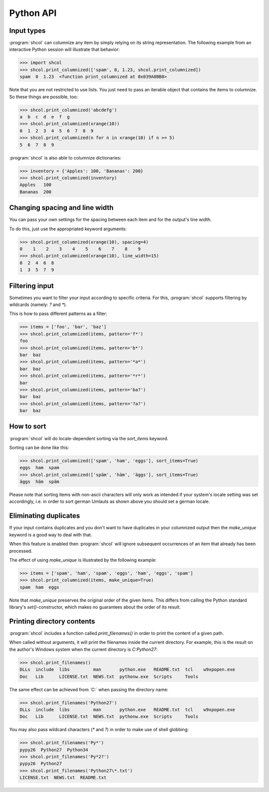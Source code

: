 Python API
==========

Input types
-----------

:program:`shcol` can columnize any item by simply relying on its string
representation. The following example from an interactive Python session will
illustrate that behavior:

.. code-block:: pycon

   >>> import shcol
   >>> shcol.print_columnized(['spam', 0, 1.23, shcol.print_columnized])
   spam  0  1.23  <function print_columnized at 0x039A8BB8>

Note that you are not restricted to use lists. You just need to pass an iterable
object that contains the items to columnize. So these things are possible, too:

.. code-block:: pycon

    >>> shcol.print_columnized('abcdefg')
    a  b  c  d  e  f  g
    >>> shcol.print_columnized(xrange(10))
    0  1  2  3  4  5  6  7  8  9
    >>> shcol.print_columnized(n for n in xrange(10) if n >= 5)
    5  6  7  8  9

:program:`shcol` is also able to columnize dictionaries:

.. code-block:: pycon

    >>> inventory = {'Apples': 100, 'Bananas': 200}
    >>> shcol.print_columnized(inventory)
    Apples   100
    Bananas  200


Changing spacing and line width
-------------------------------

You can pass your own settings for the spacing between each item and for the
output's line width.

To do this, just use the appropriated keyword arguments:

.. code-block:: pycon

    >>> shcol.print_columnized(xrange(10), spacing=4)
    0    1    2    3    4    5    6    7    8    9
    >>> shcol.print_columnized(xrange(10), line_width=15)
    0  2  4  6  8
    1  3  5  7  9


Filtering input
---------------

Sometimes you want to filter your input according to specific criteria. For
this, :program:`shcol` supports filtering by wildcards (namely: `?` and
`*`).

This is how to pass different patterns as a filter:

.. code-block:: pycon

    >>> items = ['foo', 'bar', 'baz']
    >>> shcol.print_columnized(items, pattern='f*')
    foo
    >>> shcol.print_columnized(items, pattern='b*')
    bar  baz
    >>> shcol.print_columnized(items, pattern='*a*')
    bar  baz
    >>> shcol.print_columnized(items, pattern='*r*')
    bar
    >>> shcol.print_columnized(items, pattern='ba?')
    bar  baz
    >>> shcol.print_columnized(items, pattern='?a?')
    bar  baz


How to sort
-----------

:program:`shcol` will do locale-dependent sorting via the `sort_items` keyword.

Sorting can be done like this:

.. code-block:: pycon

    >>> shcol.print_columnized(['spam', 'ham', 'eggs'], sort_items=True)
    eggs  ham  spam
    >>> shcol.print_columnized(['späm', 'häm', 'äggs'], sort_items=True)
    äggs  häm  späm

Please note that sorting items with non-ascii characters will only work as
intended if your system's locale setting was set accordingly, i.e. in order to
sort german Umlauts as shown above you should set a german locale.


Eliminating duplicates
----------------------

If your input contains duplicates and you don't want to have duplicates in your
columnized output then the `make_unique` keyword is a good way to deal with
that.

When this feature is enabled then :program:`shcol` will ignore subsequent
occurrences of an item that already has been processed.

The effect of using `make_unique` is illustrated by the following example:

.. code-block:: pycon

   >>> items = ['spam', 'ham', 'spam', 'eggs', 'ham', 'eggs', 'spam']
   >>> shcol.print_columnized(items, make_unique=True)
   spam  ham  eggs

Note that `make_unique` preserves the original order of the given items. This
differs from calling the Python standard library's `set()`-constructor, which
makes no guarantees about the order of its result.


Printing directory contents
---------------------------

:program:`shcol` includes a function called `print_filenames()` in order to
print the content of a given path.

When called without arguments, it will print the filenames inside the current
directory. For example, this is the result on the author's Windows system when
the current directory is `C:\Python27`:

.. code-block:: pycon

   >>> shcol.print_filenames()
   DLLs  include  libs         man       python.exe   README.txt  tcl    w9xpopen.exe
   Doc   Lib      LICENSE.txt  NEWS.txt  pythonw.exe  Scripts     Tools

The same effect can be achieved from `C:\` when passing the directory name:

.. code-block:: pycon

   >>> shcol.print_filenames('Python27')
   DLLs  include  libs         man       python.exe   README.txt  tcl    w9xpopen.exe
   Doc   Lib      LICENSE.txt  NEWS.txt  pythonw.exe  Scripts     Tools

You may also pass wildcard characters (`*` and `?`) in order to make use of
shell globbing:

.. code-block:: pycon

   >>> shcol.print_filenames('Py*')
   pypy26  Python27  Python34
   >>> shcol.print_filenames('Py*2?')
   pypy26  Python27
   >>> shcol.print_filenames('Python27\*.txt')
   LICENSE.txt  NEWS.txt  README.txt
